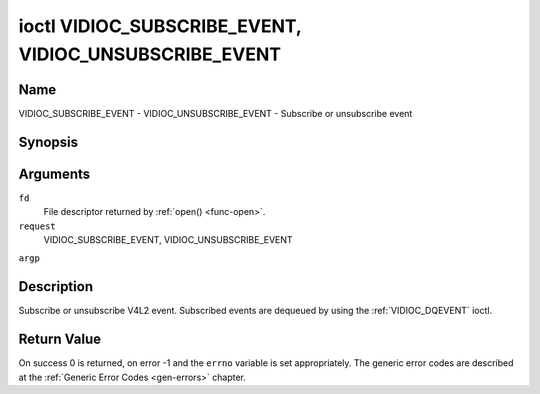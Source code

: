 .. -*- coding: utf-8; mode: rst -*-

.. _VIDIOC_SUBSCRIBE_EVENT:

******************************************************
ioctl VIDIOC_SUBSCRIBE_EVENT, VIDIOC_UNSUBSCRIBE_EVENT
******************************************************

Name
====

VIDIOC_SUBSCRIBE_EVENT - VIDIOC_UNSUBSCRIBE_EVENT - Subscribe or unsubscribe event


Synopsis
========

.. cpp:function:: int ioctl( int fd, int request, struct v4l2_event_subscription *argp )


Arguments
=========

``fd``
    File descriptor returned by :ref:`open() <func-open>`.

``request``
    VIDIOC_SUBSCRIBE_EVENT, VIDIOC_UNSUBSCRIBE_EVENT

``argp``


Description
===========

Subscribe or unsubscribe V4L2 event. Subscribed events are dequeued by
using the :ref:`VIDIOC_DQEVENT` ioctl.


.. _v4l2-event-subscription:

.. flat-table:: struct v4l2_event_subscription
    :header-rows:  0
    :stub-columns: 0
    :widths:       1 1 2


    -  .. row 1

       -  __u32

       -  ``type``

       -  Type of the event, see :ref:`event-type`.

	  .. note:: ``V4L2_EVENT_ALL`` can be used with
	     :ref:`VIDIOC_UNSUBSCRIBE_EVENT` for unsubscribing all events
	     at once.

    -  .. row 2

       -  __u32

       -  ``id``

       -  ID of the event source. If there is no ID associated with the
	  event source, then set this to 0. Whether or not an event needs an
	  ID depends on the event type.

    -  .. row 3

       -  __u32

       -  ``flags``

       -  Event flags, see :ref:`event-flags`.

    -  .. row 4

       -  __u32

       -  ``reserved``\ [5]

       -  Reserved for future extensions. Drivers and applications must set
	  the array to zero.



.. _event-flags:

.. flat-table:: Event Flags
    :header-rows:  0
    :stub-columns: 0
    :widths:       3 1 4


    -  .. row 1

       -  ``V4L2_EVENT_SUB_FL_SEND_INITIAL``

       -  0x0001

       -  When this event is subscribed an initial event will be sent
	  containing the current status. This only makes sense for events
	  that are triggered by a status change such as ``V4L2_EVENT_CTRL``.
	  Other events will ignore this flag.

    -  .. row 2

       -  ``V4L2_EVENT_SUB_FL_ALLOW_FEEDBACK``

       -  0x0002

       -  If set, then events directly caused by an ioctl will also be sent
	  to the filehandle that called that ioctl. For example, changing a
	  control using :ref:`VIDIOC_S_CTRL <VIDIOC_G_CTRL>` will cause
	  a V4L2_EVENT_CTRL to be sent back to that same filehandle.
	  Normally such events are suppressed to prevent feedback loops
	  where an application changes a control to a one value and then
	  another, and then receives an event telling it that that control
	  has changed to the first value.

	  Since it can't tell whether that event was caused by another
	  application or by the :ref:`VIDIOC_S_CTRL <VIDIOC_G_CTRL>`
	  call it is hard to decide whether to set the control to the value
	  in the event, or ignore it.

	  Think carefully when you set this flag so you won't get into
	  situations like that.


Return Value
============

On success 0 is returned, on error -1 and the ``errno`` variable is set
appropriately. The generic error codes are described at the
:ref:`Generic Error Codes <gen-errors>` chapter.
